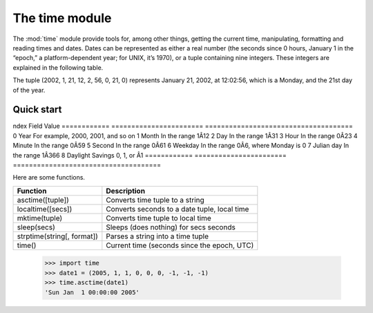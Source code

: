.. _time_module:

The time module
##################################

The :mod:`time` module provide tools for, among other things, getting the current time, manipulating, formatting and reading times and dates. Dates can be represented as either a real number (the seconds since 0 hours, January 1 in the “epoch,” a platform-dependent year; for UNIX, it’s 1970), or a tuple containing nine integers. These integers are explained in the following table.

The tuple (2002, 1, 21, 12, 2, 56, 0, 21, 0) represents January 21, 2002, at 12:02:56, which is a Monday, and the 21st day of the year.

.. seealso:: These :mod:`datetime` modules.

Quick start
=============




ndex        Field                   Value
============ ======================= =====================================
0            Year                    For example, 2000, 2001, and so on
1            Month                   In the range 1Â­12
2            Day                     In the range 1Â­31
3            Hour                    In the range 0Â­23
4            Minute                  In the range 0Â­59
5            Second                  In the range 0Â­61
6            Weekday                 In the range 0Â­6, where Monday is 0
7            Julian day              In the range 1Â­366
8            Daylight Savings        0, 1, or Â­1
============ ======================= =====================================


Here are some functions.

========================== ==================================================
Function                   Description
========================== ==================================================
asctime([tuple])           Converts time tuple to a string
localtime([secs])          Converts seconds to a date tuple, local time
mktime(tuple)              Converts time tuple to local time
sleep(secs)                Sleeps (does nothing) for secs seconds
strptime(string[, format]) Parses a string into a time tuple
time()                     Current time (seconds since the epoch, UTC)
========================== ==================================================

    >>> import time
    >>> date1 = (2005, 1, 1, 0, 0, 0, -1, -1, -1)
    >>> time.asctime(date1)
    'Sun Jan  1 00:00:00 2005'



.. todo:: time.accept2dyear  time.ctime   time.struct_time   time.tzset
    time.altzone       time.daylight              
    time.gmtime        time.strftime      time.timezone      
    time.clock         time.tzname        

